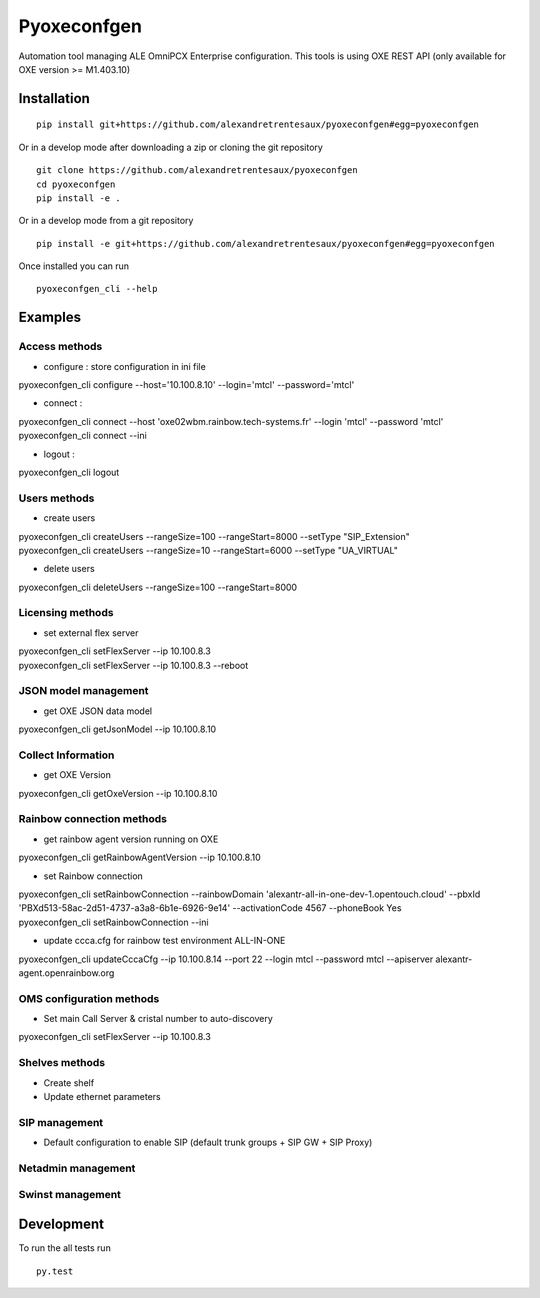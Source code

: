 ============
Pyoxeconfgen
============

Automation tool managing ALE OmniPCX Enterprise configuration. This tools is using OXE REST API (only available for OXE version >= M1.403.10)

Installation
============

::

    pip install git+https://github.com/alexandretrentesaux/pyoxeconfgen#egg=pyoxeconfgen

Or in a develop mode after downloading a zip or cloning the git repository ::

    git clone https://github.com/alexandretrentesaux/pyoxeconfgen
    cd pyoxeconfgen
    pip install -e .

Or in a develop mode from a git repository ::

    pip install -e git+https://github.com/alexandretrentesaux/pyoxeconfgen#egg=pyoxeconfgen

Once installed you can run ::

 pyoxeconfgen_cli --help

Examples
========

Access methods
--------------

* configure : store configuration in ini file

| pyoxeconfgen_cli configure --host='10.100.8.10' --login='mtcl' --password='mtcl'

* connect :

| pyoxeconfgen_cli connect --host 'oxe02wbm.rainbow.tech-systems.fr' --login 'mtcl' --password 'mtcl'
| pyoxeconfgen_cli connect --ini

* logout :

| pyoxeconfgen_cli logout


Users methods
-------------

* create users

| pyoxeconfgen_cli createUsers --rangeSize=100 --rangeStart=8000 --setType "SIP_Extension"
| pyoxeconfgen_cli createUsers --rangeSize=10 --rangeStart=6000 --setType "UA_VIRTUAL"

* delete users

| pyoxeconfgen_cli deleteUsers --rangeSize=100 --rangeStart=8000


Licensing methods
-----------------

* set external flex server

| pyoxeconfgen_cli setFlexServer --ip 10.100.8.3
| pyoxeconfgen_cli setFlexServer --ip 10.100.8.3 --reboot


JSON model management
---------------------

* get OXE JSON data model

| pyoxeconfgen_cli getJsonModel --ip 10.100.8.10


Collect Information
-------------------

* get OXE Version

| pyoxeconfgen_cli getOxeVersion --ip 10.100.8.10


Rainbow connection methods
--------------------------

* get rainbow agent version running on OXE

| pyoxeconfgen_cli getRainbowAgentVersion --ip 10.100.8.10

* set Rainbow connection

| pyoxeconfgen_cli setRainbowConnection --rainbowDomain 'alexantr-all-in-one-dev-1.opentouch.cloud' --pbxId 'PBXd513-58ac-2d51-4737-a3a8-6b1e-6926-9e14' --activationCode 4567 --phoneBook Yes
| pyoxeconfgen_cli setRainbowConnection --ini

* update ccca.cfg for rainbow test environment ALL-IN-ONE

| pyoxeconfgen_cli updateCccaCfg --ip 10.100.8.14 --port 22 --login mtcl --password mtcl --apiserver alexantr-agent.openrainbow.org


OMS configuration methods
-------------------------

* Set main Call Server & cristal number to auto-discovery

| pyoxeconfgen_cli setFlexServer --ip 10.100.8.3



Shelves methods
---------------

* Create shelf

* Update ethernet parameters


SIP management
--------------

* Default configuration to enable SIP (default trunk groups + SIP GW + SIP Proxy)


Netadmin management
-------------------


Swinst management
-----------------



Development
===========

To run the all tests run ::

    py.test


